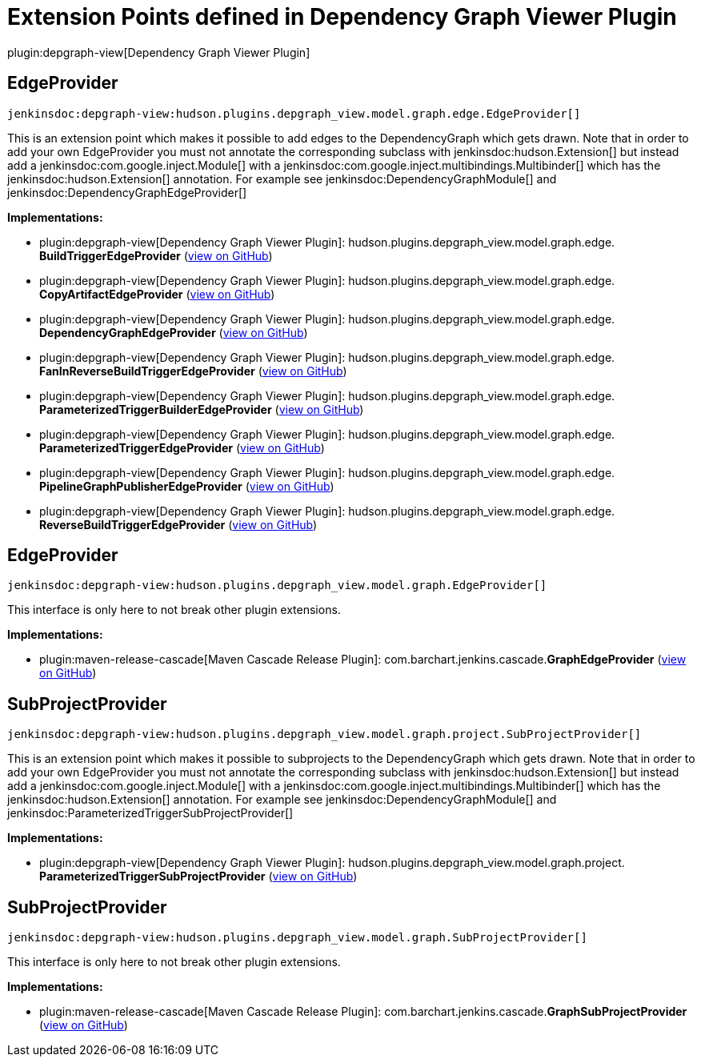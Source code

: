 = Extension Points defined in Dependency Graph Viewer Plugin

plugin:depgraph-view[Dependency Graph Viewer Plugin]

== EdgeProvider
`jenkinsdoc:depgraph-view:hudson.plugins.depgraph_view.model.graph.edge.EdgeProvider[]`

+++ This is an extension point which makes it possible to add edges+++ +++ to the DependencyGraph which gets drawn. Note that in order to add your own+++ +++ EdgeProvider you must not annotate the corresponding subclass with+++ jenkinsdoc:hudson.Extension[] ++++++ +++ but instead add a+++ jenkinsdoc:com.google.inject.Module[] +++with a+++ jenkinsdoc:com.google.inject.multibindings.Multibinder[] ++++++ +++ which has the+++ jenkinsdoc:hudson.Extension[] +++annotation. For example see+++ jenkinsdoc:DependencyGraphModule[] ++++++ +++ and+++ jenkinsdoc:DependencyGraphEdgeProvider[] ++++++


**Implementations:**

* plugin:depgraph-view[Dependency Graph Viewer Plugin]: hudson.+++<wbr/>+++plugins.+++<wbr/>+++depgraph_view.+++<wbr/>+++model.+++<wbr/>+++graph.+++<wbr/>+++edge.+++<wbr/>+++**BuildTriggerEdgeProvider** (link:https://github.com/jenkinsci/depgraph-view-plugin/search?q=BuildTriggerEdgeProvider&type=Code[view on GitHub])
* plugin:depgraph-view[Dependency Graph Viewer Plugin]: hudson.+++<wbr/>+++plugins.+++<wbr/>+++depgraph_view.+++<wbr/>+++model.+++<wbr/>+++graph.+++<wbr/>+++edge.+++<wbr/>+++**CopyArtifactEdgeProvider** (link:https://github.com/jenkinsci/depgraph-view-plugin/search?q=CopyArtifactEdgeProvider&type=Code[view on GitHub])
* plugin:depgraph-view[Dependency Graph Viewer Plugin]: hudson.+++<wbr/>+++plugins.+++<wbr/>+++depgraph_view.+++<wbr/>+++model.+++<wbr/>+++graph.+++<wbr/>+++edge.+++<wbr/>+++**DependencyGraphEdgeProvider** (link:https://github.com/jenkinsci/depgraph-view-plugin/search?q=DependencyGraphEdgeProvider&type=Code[view on GitHub])
* plugin:depgraph-view[Dependency Graph Viewer Plugin]: hudson.+++<wbr/>+++plugins.+++<wbr/>+++depgraph_view.+++<wbr/>+++model.+++<wbr/>+++graph.+++<wbr/>+++edge.+++<wbr/>+++**FanInReverseBuildTriggerEdgeProvider** (link:https://github.com/jenkinsci/depgraph-view-plugin/search?q=FanInReverseBuildTriggerEdgeProvider&type=Code[view on GitHub])
* plugin:depgraph-view[Dependency Graph Viewer Plugin]: hudson.+++<wbr/>+++plugins.+++<wbr/>+++depgraph_view.+++<wbr/>+++model.+++<wbr/>+++graph.+++<wbr/>+++edge.+++<wbr/>+++**ParameterizedTriggerBuilderEdgeProvider** (link:https://github.com/jenkinsci/depgraph-view-plugin/search?q=ParameterizedTriggerBuilderEdgeProvider&type=Code[view on GitHub])
* plugin:depgraph-view[Dependency Graph Viewer Plugin]: hudson.+++<wbr/>+++plugins.+++<wbr/>+++depgraph_view.+++<wbr/>+++model.+++<wbr/>+++graph.+++<wbr/>+++edge.+++<wbr/>+++**ParameterizedTriggerEdgeProvider** (link:https://github.com/jenkinsci/depgraph-view-plugin/search?q=ParameterizedTriggerEdgeProvider&type=Code[view on GitHub])
* plugin:depgraph-view[Dependency Graph Viewer Plugin]: hudson.+++<wbr/>+++plugins.+++<wbr/>+++depgraph_view.+++<wbr/>+++model.+++<wbr/>+++graph.+++<wbr/>+++edge.+++<wbr/>+++**PipelineGraphPublisherEdgeProvider** (link:https://github.com/jenkinsci/depgraph-view-plugin/search?q=PipelineGraphPublisherEdgeProvider&type=Code[view on GitHub])
* plugin:depgraph-view[Dependency Graph Viewer Plugin]: hudson.+++<wbr/>+++plugins.+++<wbr/>+++depgraph_view.+++<wbr/>+++model.+++<wbr/>+++graph.+++<wbr/>+++edge.+++<wbr/>+++**ReverseBuildTriggerEdgeProvider** (link:https://github.com/jenkinsci/depgraph-view-plugin/search?q=ReverseBuildTriggerEdgeProvider&type=Code[view on GitHub])


== EdgeProvider
`jenkinsdoc:depgraph-view:hudson.plugins.depgraph_view.model.graph.EdgeProvider[]`

+++ This interface is only here to not break other plugin extensions.+++


**Implementations:**

* plugin:maven-release-cascade[Maven Cascade Release Plugin]: com.+++<wbr/>+++barchart.+++<wbr/>+++jenkins.+++<wbr/>+++cascade.+++<wbr/>+++**GraphEdgeProvider** (link:https://github.com/jenkinsci/maven-release-cascade-plugin/search?q=GraphEdgeProvider&type=Code[view on GitHub])


== SubProjectProvider
`jenkinsdoc:depgraph-view:hudson.plugins.depgraph_view.model.graph.project.SubProjectProvider[]`

+++ This is an extension point which makes it possible to subprojects+++ +++ to the DependencyGraph which gets drawn. Note that in order to add your own+++ +++ EdgeProvider you must not annotate the corresponding subclass with+++ jenkinsdoc:hudson.Extension[] ++++++ +++ but instead add a+++ jenkinsdoc:com.google.inject.Module[] +++with a+++ jenkinsdoc:com.google.inject.multibindings.Multibinder[] ++++++ +++ which has the+++ jenkinsdoc:hudson.Extension[] +++annotation. For example see+++ jenkinsdoc:DependencyGraphModule[] ++++++ +++ and+++ jenkinsdoc:ParameterizedTriggerSubProjectProvider[] ++++++


**Implementations:**

* plugin:depgraph-view[Dependency Graph Viewer Plugin]: hudson.+++<wbr/>+++plugins.+++<wbr/>+++depgraph_view.+++<wbr/>+++model.+++<wbr/>+++graph.+++<wbr/>+++project.+++<wbr/>+++**ParameterizedTriggerSubProjectProvider** (link:https://github.com/jenkinsci/depgraph-view-plugin/search?q=ParameterizedTriggerSubProjectProvider&type=Code[view on GitHub])


== SubProjectProvider
`jenkinsdoc:depgraph-view:hudson.plugins.depgraph_view.model.graph.SubProjectProvider[]`

+++ This interface is only here to not break other plugin extensions.+++


**Implementations:**

* plugin:maven-release-cascade[Maven Cascade Release Plugin]: com.+++<wbr/>+++barchart.+++<wbr/>+++jenkins.+++<wbr/>+++cascade.+++<wbr/>+++**GraphSubProjectProvider** (link:https://github.com/jenkinsci/maven-release-cascade-plugin/search?q=GraphSubProjectProvider&type=Code[view on GitHub])

